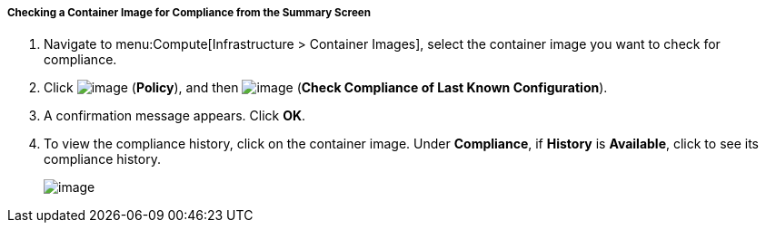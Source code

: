 ===== Checking a Container Image for Compliance from the Summary Screen

. Navigate to menu:Compute[Infrastructure > Container Images], select the container image you want to check for compliance.

. Click image:../images/1941.png[image] (*Policy*), and then image:../images/1942.png[image] (*Check Compliance of Last Known Configuration*).

. A confirmation message appears. Click *OK*.

. To view the compliance history, click on the container image. Under *Compliance*, if *History* is *Available*, click to see its compliance history.
+
image:../images/1943.png[image]
+

